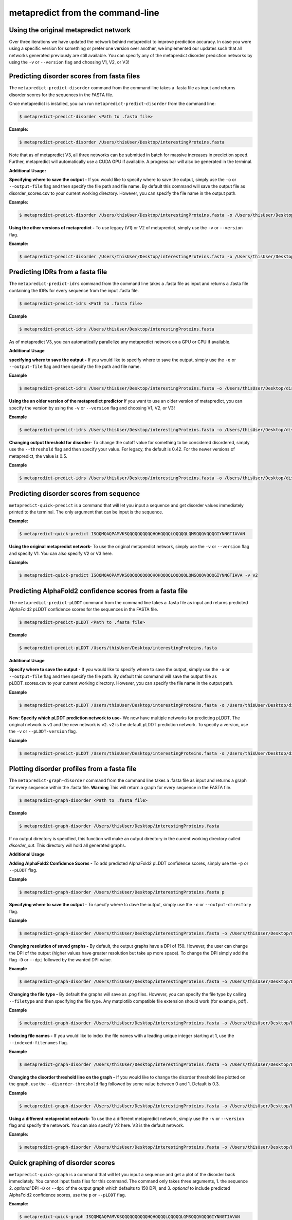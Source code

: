 metapredict from the command-line
==================================


Using the original metapredict network
---------------------------------------

Over three iterations we have updated the network behind metapredict to improve prediction accuracy. In case you were using a specific version for something or prefer one version over another, we implemented our updates such that all networks generated previously are still available. You can specify any of the metapredict disorder prediction networks by using the ``-v`` or ``--version`` flag and choosing V1, V2, or V3!


Predicting disorder scores from fasta files
--------------------------------------------

The ``metapredict-predict-disorder`` command from the command line takes a .fasta file as input and returns disorder scores for the sequences in the FASTA file.

Once metapredict is installed, you can run ``metapredict-predict-disorder`` from the command line:

.. code-block:: bash
	
	$ metapredict-predict-disorder <Path to .fasta file> 

**Example:** 

.. code-block:: bash
	
	$ metapredict-predict-disorder /Users/thisUser/Desktop/interestingProteins.fasta 
	

Note that as of metapredict V3, all three networks can be submitted in batch for massive increases in prediction speed. Further, metapredict will automatically use a CUDA GPU if available. A progress bar will also be generated in the terminal.

**Additional Usage:**

**Specifying where to save the output -** 
If you would like to specify where to save the output, simply use the ``-o`` or ``--output-file`` flag and then specify the file path and file name. By default this command will save the output file as disorder_scores.csv to your current working directory. However, you can specify the file name in the output path.

**Example:** 

.. code-block:: bash
    
    $ metapredict-predict-disorder /Users/thisUser/Desktop/interestingProteins.fasta -o /Users/thisUser/Desktop/disorder_predictions/my_disorder_predictions.csv


**Using the other versions of metapredict -**
To use legacy (V1) or V2 of metapredict, simply use the ``-v`` or ``--version`` flag.

**Example:** 

.. code-block:: bash
    
    $ metapredict-predict-disorder /Users/thisUser/Desktop/interestingProteins.fasta -o /Users/thisUser/Desktop/disorder_predictions/my_disorder_predictions.csv -v v2


Predicting IDRs from a fasta file
----------------------------------------

The ``metapredict-predict-idrs`` command from the command line takes a .fasta file as input and returns a .fasta file containing the IDRs for every sequence from the input .fasta file. 

.. code-block:: bash

	$ metapredict-predict-idrs <Path to .fasta file> 

**Example**

.. code-block:: bash
	
	$ metapredict-predict-idrs /Users/thisUser/Desktop/interestingProteins.fasta 

As of metapredict V3, you can automatically parallelize any metapredict network on a GPU or CPU if available.

**Additional Usage**

**specifying where to save the output -** 
If you would like to specify where to save the output, simply use the ``-o`` or ``--output-file`` flag and then specify the file path and file name.

**Example**

.. code-block:: bash
	
	$ metapredict-predict-idrs /Users/thisUser/Desktop/interestingProteins.fasta -o /Users/thisUser/Desktop/disorder_predictions/my_idrs.fasta

**Using the an older version of the metapredict predictor**
If you want to use an older version of metapredict, you can specify the version by using the ``-v`` or ``--version`` flag and choosing V1, V2, or V3!

**Example**

.. code-block:: bash
	
	$ metapredict-predict-idrs /Users/thisUser/Desktop/interestingProteins.fasta -o /Users/thisUser/Desktop/disorder_predictions/my_idrs.fasta -v v2

**Changing output threshold for disorder-**
To change the cutoff value for something to be considered disordered, simply use the ``--threshold`` flag and then specify your value. For legacy, the default is 0.42. For the newer versions of metapredict, the value is 0.5. 

**Example**

.. code-block:: bash
	
	$ metapredict-predict-idrs /Users/thisUser/Desktop/interestingProteins.fasta -o /Users/thisUser/Desktop/disorder_predictions/my_idrs.fasta --threshold 0.3


Predicting disorder scores from sequence
------------------------------------------

``metapredict-quick-predict`` is a command that will let you input a sequence and get disorder values immediately printed to the terminal. The only argument that can be input is the sequence.

**Example:**

.. code-block:: bash
	
	$ metapredict-quick-predict ISQQMQAQPAMVKSQQQQQQQQQQHQHQQQQLQQQQQLQMSQQQVQQQGIYNNGTIAVAN


**Using the original metapredict network-**
To use the original metapredict network, simply use the ``-v`` or ``--version`` flag and specify V1. You can also specify V2 or V3 here.

**Example:** 

.. code-block:: bash
    
    $ metapredict-quick-predict ISQQMQAQPAMVKSQQQQQQQQQQHQHQQQQLQQQQQLQMSQQQVQQQGIYNNGTIAVA -v v2


Predicting AlphaFold2 confidence scores from a fasta file
------------------------------------------------------------

The ``metapredict-predict-pLDDT`` command from the command line takes a .fasta file as input and returns predicted AlphaFold2 pLDDT confidence scores for the sequences in the FASTA file.

.. code-block:: bash
	
	$ metapredict-predict-pLDDT <Path to .fasta file>

**Example**

.. code-block:: bash
	
	$ metapredict-predict-pLDDT /Users/thisUser/Desktop/interestingProteins.fasta 

**Additional Usage**

**Specify where to save the output -** 
If you would like to specify where to save the output, simply use the ``-o`` or ``--output-file`` flag and then specify the file path. By default this command will save the output file as pLDDT_scores.csv to your current working directory. However, you can specify the file name in the output path.

**Example**

.. code-block:: bash
	
	$ metapredict-predict-pLDDT /Users/thisUser/Desktop/interestingProteins.fasta -o /Users/thisUser/Desktop/disorder_predictions/my_pLDDT_predictions.csv


**New: Specify which pLDDT prediction network to use-** 
We now have multiple networks for predicting pLDDT. The original network is ``v1`` and the new network is ``v2``. ``v2`` is the default pLDDT prediction network. To specify a version, use the ``-v`` or ``--pLDDT-version`` flag. 

**Example**

.. code-block:: bash
	
	$ metapredict-predict-pLDDT /Users/thisUser/Desktop/interestingProteins.fasta -o /Users/thisUser/Desktop/disorder_predictions/my_pLDDT_predictions.csv -v v1

Plotting disorder profiles from a fasta file
-----------------------------------------------

The ``metapredict-graph-disorder`` command from the command line takes a .fasta file as input and returns a graph for every sequence within the .fasta file. **Warning** This will return a graph for every sequence in the FASTA file.  

.. code-block:: bash

    $ metapredict-graph-disorder <Path to .fasta file> 

**Example**

.. code-block:: bash

    $ metapredict-graph-disorder /Users/thisUser/Desktop/interestingProteins.fasta 

If no output directory is specified, this function will make an output directory in the current working directory called *disorder_out*. This directory will hold all generated graphs.

**Additional Usage**


**Adding AlphaFold2 Confidence Scores -**
To add predicted AlphaFold2 pLDDT confidence scores, simply use the ``-p`` or ``--pLDDT`` flag.

**Example**

.. code-block:: bash

    $ metapredict-graph-disorder /Users/thisUser/Desktop/interestingProteins.fasta p


**Specifying where to save the output -**
To specify where to dave the output, simply use the ``-o`` or ``--output-directory`` flag.

**Example**

.. code-block:: bash

    $ metapredict-graph-disorder /Users/thisUser/Desktop/interestingProteins.fasta -o /Users/thisUser/Desktop/FolderForCoolPredictions


**Changing resolution of saved graphs -**
By default, the output graphs have a DPI of 150. However, the user can change the DPI of the output (higher values have greater resolution but take up more space). To change the DPI simply add the flag ``-D`` or ``--dpi`` followed by the wanted DPI value. 

**Example**

.. code-block:: bash

    $ metapredict-graph-disorder /Users/thisUser/Desktop/interestingProteins.fasta -o /Users/thisUser/Desktop/DisorderGraphsFolder/ -D 300


**Changing the file type -**
By default the graphs will save as .png files. However, you can specify the file type by calling ``--filetype`` and then specifying the file type. Any matplotlib compatible file extension should work (for example, pdf).

**Example**

.. code-block:: bash

    $ metapredict-graph-disorder /Users/thisUser/Desktop/interestingProteins.fasta -o /Users/thisUser/Desktop/DisorderGraphsFolder/ --filetype pdf

**Indexing file names -**
If you would like to index the file names with a leading unique integer starting at 1, use the ``--indexed-filenames`` flag.

**Example**

.. code-block:: bash

    $ metapredict-graph-disorder /Users/thisUser/Desktop/interestingProteins.fasta -o /Users/thisUser/Desktop/DisorderGraphsFolder/ --indexed-filenames

**Changing the disorder threshold line on the graph -**
If you would like to change the disorder threshold line plotted on the graph, use the ``--disorder-threshold`` flag followed by some value between 0 and 1. Default is 0.3.

**Example**

.. code-block:: bash

    $ metapredict-graph-disorder /Users/thisUser/Desktop/interestingProteins.fasta -o /Users/thisUser/Desktop/DisorderGraphsFolder/ --disorder-threshold 0.5


**Using a different metapredict network-**
To use the a different metapredict network, simply use the ``-v`` or ``--version`` flag and specify the netowork. You can also specify V2 here. V3 is the default network. 

**Example:** 

.. code-block:: bash
    
    $ metapredict-graph-disorder /Users/thisUser/Desktop/interestingProteins.fasta -o /Users/thisUser/Desktop/DisorderGraphsFolder/ -v v1



Quick graphing of disorder scores
-------------------------------------

``metapredict-quick-graph`` is a command that will let you input a sequence and get a plot of the disorder back immediately. You cannot input fasta files for this command. The command only takes three arguments, 1. the sequence 2. *optional* DPI ``-D``  or ``--dpi`` of the output graph which defaults to 150 DPI, and 3. *optional* to include predicted AlphaFold2 confidence scores, use the ``p`` or ``--pLDDT`` flag.

**Example:**

.. code-block:: bash
	
	$ metapredict-quick-graph ISQQMQAQPAMVKSQQQQQQQQQQHQHQQQQLQQQQQLQMSQQQVQQQGIYNNGTIAVAN

**Example:**

.. code-block:: bash
	
	$ metapredict-quick-graph ISQQMQAQPAMVKSQQQQQQQQQQHQHQQQQLQQQQQLQMSQQQVQQQGIYNNGTIAVAN -p

**Example:**

.. code-block:: bash
	
	$ metapredict-quick-graph ISQQMQAQPAMVKSQQQQQQQQQQHQHQQQQLQQQQQLQMSQQQVQQQGIYNNGTIAVAN -D 200

**Using the original metapredict network-**
To use the original metapredict network, simply use the ``-v`` or ``--version`` flag and specify V1. You can also specify V2 or V3 here. V3 is default.

**Example:** 

.. code-block:: bash
    
    $ metapredict-quick-graph ISQQMQAQPAMVKSQQQQQQQQQQHQHQQQQLQQQQQLQMSQQQVQQQGIYNNGTIAVAN -v v1


Graphing disorder scores using UniProt ID
---------------------------------------------

``metapredict-uniprot`` is a command that will let you input any UniProt ID and get a plot of the disorder for the corresponding protein. The default behavior is to have a plot automatically appear. Apart from the UniProt ID which is required for this command, the command has four possible additional *optional* arguments, 1. To include predicted AlphaFold2 pLDDT confidence scores, use the ``-p``  or ``--pLDDT`` flag. DPI can be changed with the ``-D``  or ``--dpi`` flags, default is 150 DPI, 3. Using ``-o``  or ``--output-file`` will save the plot to a specified directory (default is current directory) - filenames and file extensions (pdf, jpg, png, etc) can be specified here. If there is no file name specified, it will save as the UniProt ID and as a .png, 4. ``-t``  or ``--title`` will let you specify the title of the plot. By default the title will be *Disorder for* followed by the UniProt ID.

**Example:**

.. code-block:: bash
	
	$ metapredict-uniprot Q8RYC8

**Example:**

.. code-block:: bash
	
	$ metapredict-uniprot Q8RYC8 -p

**Example:**

.. code-block:: bash
	
	$ metapredict-uniprot Q8RYC8 -D 300

**Example:**

.. code-block:: bash
	
	$ metapredict-uniprot Q8RYC8 -o /Users/ThisUser/Desktop/MyFolder/DisorderGraphs

**Example:**

.. code-block:: bash
	
	$ metapredict-uniprot Q8RYC8 -o /Users/ThisUser/Desktop/MyFolder/DisorderGraphs/my_graph.png

**Example:**

.. code-block:: bash
	
	$ metapredict-uniprot Q8RYC8 -t ARF19


**Using the original metapredict network-**
To use the original metapredict network, simply use the ``-v`` or ``--version`` flag and specify V1. You can also specify V2 or V3 here.

**Example:** 

.. code-block:: bash
    
    $ metapredict-uniprot Q8RYC8 -v v1


Graphing disorder using the common name of a protein
-----------------------------------------------------

Sometimes you just don't know the UniProt ID for your favorite protein, and looking it up can be a pain. With the ``metapredict-name`` command, you can input the common name of your favorite protein and get a graph in return. Metapredict will also print the name of the organisms and the UniProt ID it found so you know you're looking at the correct protein. This is because this functionality queries your input protein name on UniProt and takes the top hit. Sometimes this is the protein you're looking for, but not always. To increase the likelihood of success, use your protein name and the organism name for this command.

*Example*

.. code-block:: bash
    
    $ metapredict-name p53 

will graph the metapredict disorder scores for the Homo sapiens p53 protein. This is because Homo sapiens p53 is the top hit on UniProt when you search p53. However...

.. code-block:: bash
    
    $ metapredict-name p53 chicken

will graph the p53 from Gallus gallus!

**Additional Usage**

**Changing the DPI**

Changing the DPI will adjust the resolution of the graph. To change the DPI, use the ``-D`` or ``--dpi`` flag.

**Example**

.. code-block:: bash
    
    $ metapredict-name p53 -D 300


**Graphing predicted pLDDT scores**

To add predicted pLDDT scores to the graph, use the ``-p`` or ``--pLDDT`` flag.

**Example**

.. code-block:: bash
    
    $ metapredict-name p53 -p


**Changing the title**

To change the title, use the ``-t`` or ``--title`` flag.

**Example**

.. code-block:: bash
    
    $ metapredict-name p53 -t my_cool_graph_of_p53


**Using older versions of metapredict**

If you want to use an older version of metapredict, you can specify the version by using the ``-v`` or ``--version`` flag and choosing V1, V2, or V3!

**Example**

.. code-block:: bash
    
    $ metapredict-name p53 -v v2


**Printing the full UniProt ID to your terminal**

To have your terminal print the entire UniProt ID as well as the full protein sequence from your specified protein upon graphing, use the ``-v`` or ``--verbose`` flag.

**Example**

.. code-block:: bash
    
    $ metapredict-name p53 -v


**Turning off all printing to the terminal**

By default, the *metapredict-name* command prints the UniProt ID as well as other information related to your protein to the terminal. The purpose of this is to make it explicitly clear which protein was graphed because grabbing the top hit from UniProt *does not guarantee* that it is the protein you want or expected. However, this behavior can be turned off by using the ``-s`` or ``--silent`` flag.

**Example**

.. code-block:: bash
    
    $ metapredict-name p53 -s



Graphing predicted AlphaFold2 pLDDT scores from a fasta file
-------------------------------------------------------------------

The ``metapredict-graph-pLDDT`` command from the command line takes a .fasta file as input and returns a graph of the predicted AlphaFold2 pLDDT confidence score for every sequence within the .fasta file. **Warning** This will return a graph for every sequence in the FASTA file. 

.. code-block:: bash
	
	$ metapredict-graph-pLDDT <Path to .fasta file> 

**Example**

.. code-block:: bash
	
	$ metapredict-graph-pLDDT /Users/thisUser/Desktop/interestingProteins.fasta 

If no output directory is specified, this function will make an output directory in the current working directory called *pLDDT_out*. This directory will hold all generated graphs.

**Additional Usage**

**Specifying where to save the output -**
To specify where to dave the output, simply use the ``-o`` or ``--output-directory`` flag.

**Example**

.. code-block:: bash
	
	$ metapredict-graph-pLDDT /Users/thisUser/Desktop/interestingProteins.fasta -o /Users/thisUser/Desktop/FolderForCoolPredictions


**Changing resolution of saved graphs -**
By default, the output graphs have a DPI of 150. However, the user can change the DPI of the output (higher values have greater resolution but take up more space). To change the DPI simply add the flag ``-D`` or ``--dpi`` followed by the wanted DPI value. 

**Example**

.. code-block:: bash
	
	$ metapredict-graph-pLDDT /Users/thisUser/Desktop/interestingProteins.fasta -o /Users/thisUser/Desktop/pLDDTGraphsFolder/ -D 300


**Changing the file type -**
By default the graphs will save as .png files. However, you can specify the file type by calling ``--filetype`` and then specifying the file type. Any matplotlib compatible file extension should work (for example, pdf).

**Example**

.. code-block:: bash
	
	$ metapredict-graph-pLDDT /Users/thisUser/Desktop/interestingProteins.fasta -o /Users/thisUser/Desktop/pLDDTGraphsFolder/ --filetype pdf

**Indexing file names -**
If you would like to index the file names with a leading unique integer starting at 1, use the ``--indexed-filenames`` flag.

**Example**

.. code-block:: bash
	
	$ metapredict-graph-pLDDT /Users/thisUser/Desktop/interestingProteins.fasta -o /Users/thisUser/Desktop/pLDDTGraphsFolder/ --indexed-filenames



